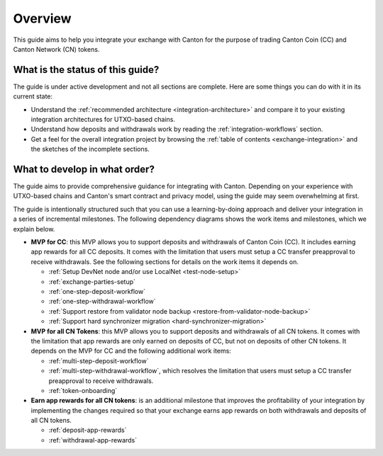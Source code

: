 .. _exchange-integration-overview:

Overview
========

This guide aims to help you integrate your exchange with Canton
for the purpose of trading Canton Coin (CC) and Canton Network (CN) tokens.

What is the status of this guide?
---------------------------------

The guide is under active development and not all sections are complete.
Here are some things you can do with it in its current state:

* Understand the :ref:`recommended architecture <integration-architecture>` and compare it to your existing
  integration architectures for UTXO-based chains.
* Understand how deposits and withdrawals work by reading the :ref:`integration-workflows` section.
* Get a feel for the overall integration project
  by browsing the :ref:`table of contents <exchange-integration>`
  and the sketches of the incomplete sections.


What to develop in what order?
------------------------------

The guide aims to provide comprehensive guidance for integrating
with Canton. Depending on your experience with UTXO-based chains and
Canton's smart contract and privacy model, using the guide may seem overwhelming at first.

The guide is intentionally structured such that you can use a learning-by-doing approach
and deliver your integration in a series of incremental milestones.
The following dependency diagrams shows the work items and milestones, which we explain below.

.. image:: images/delivery_dependencies.png
  :alt: milestone and delivery dependency diagram


* **MVP for CC**: this MVP allows you to support deposits and withdrawals of Canton Coin (CC).
  It includes earning app rewards for all CC deposits.
  It comes with the limitation that users must setup a CC transfer preapproval to receive withdrawals.
  See the following sections for details on the work items it depends on.

  * :ref:`Setup DevNet node and/or use LocalNet <test-node-setup>`
  * :ref:`exchange-parties-setup`
  * :ref:`one-step-deposit-workflow`
  * :ref:`one-step-withdrawal-workflow`
  * :ref:`Support restore from validator node backup <restore-from-validator-node-backup>`
  * :ref:`Support hard synchronizer migration <hard-synchronizer-migration>`

* **MVP for all CN Tokens**: this MVP allows you to support deposits and withdrawals of all CN tokens.
  It comes with the limitation that app rewards are only earned on deposits of CC, but not on deposits of other CN tokens.
  It depends on the MVP for CC and the following additional work items:

  * :ref:`multi-step-deposit-workflow`
  * :ref:`multi-step-withdrawal-workflow`, which resolves the limitation that users must setup a CC transfer preapproval to receive withdrawals.
  * :ref:`token-onboarding`

* **Earn app rewards for all CN tokens**: is an additional milestone that improves
  the profitability of your integration by implementing the changes required so that
  your exchange earns app rewards on both withdrawals and deposits of all CN tokens.

  * :ref:`deposit-app-rewards`
  * :ref:`withdrawal-app-rewards`
